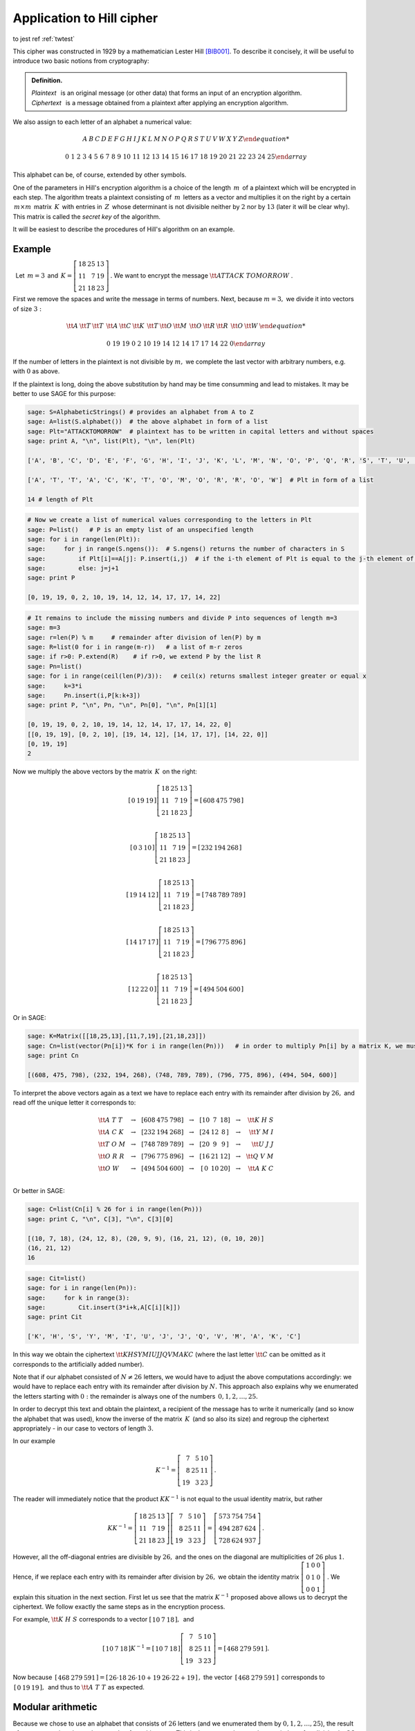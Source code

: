Application to Hill cipher
--------------------------

to jest ref  :ref:`twtest` 




This cipher was constructed in 1929 by a mathematician Lester Hill
[BIB001]_. To describe it concisely, it will be useful to introduce
two basic notions from cryptography:


.. admonition:: Definition.

   | *Plaintext* :math:`\,` is an original message (or other data) that forms an input of an encryption algorithm.
   | *Ciphertext* :math:`\,` is a message obtained from a plaintext after applying an encryption algorithm.
   
We also assign to each letter of an alphabet a numerical value:

.. math::
     
     \begin{array}{cccccccccccccccccccccccccc} 
      A & B & C & D & E & F & G & H & I & J & K & L & M & N & O & P & Q & R & S & T & U & V & W & X & Y & Z
      
      0 & 1 & 2 & 3 & 4 & 5 & 6 & 7 & 8 & 9 & 10 & 11 & 12 & 13 & 14 & 15 & 16 & 17 & 18 & 19 & 20 & 21 & 22 & 23 & 24 & 25
     \end{array}
 
This alphabet can be, of course, extended by other symbols.

One of the parameters in Hill's encryption algorithm is a choice of the length :math:`\, m\,` of a plaintext which will be encrypted in each step. The algorithm treats a plaintext consisting of :math:`\, m\,` letters as a vector and multiplies it on the right by a certain :math:`\, m\times m\,` matrix :math:`\, K\,` with entries in :math:`\, Z\,` whose determinant is not divisible neither by :math:`2` nor by :math:`13` (later it will be clear why). This matrix is called the *secret key* of the algorithm.

It will be easiest to describe the procedures of Hill's algorithm on an example.


Example
~~~~~~~

:math:`\,` Let :math:`\, m=3\,` and 
:math:`\, K =\left[\begin{array}{rrr} 
18 & 25 & 13 \\ 11 & 7 & 19 \\ 21 & 18 & 23
\end{array}\right]\,.`
We want to encrypt the message :math:`\ {\tt ATTACK\ TOMORROW}` .

First we remove the spaces and write the message in terms of numbers. Next, because :math:`m=3,` we divide it into vectors of size :math:`3:`

.. math::

    \begin{array}{ccccccccccccccc}
    {\tt A} & {\tt T} & {\tt T} & & {\tt A} & {\tt C} & {\tt K} & & {\tt T} & {\tt O} & {\tt M} & & {\tt O} & {\tt R} & {\tt R} & & {\tt O} & {\tt W} &
    
    0 & 19 & 19 & & 0 & 2 & 10 & & 19 & 14 & 12 & & 14 & 17 & 17 & & 14 & 22 & 0
    \end{array}
    
If the number of letters in the plaintext is not divisible by :math:`m,` we complete the last vector with arbitrary numbers, e.g. with :math:`0` as above. 

If the plaintext is long, doing the above substitution by hand may be time consumming and lead to mistakes. It may be better to use SAGE for this purpose:

.. code-block:: python

   sage: S=AlphabeticStrings() # provides an alphabet from A to Z
   sage: A=list(S.alphabet())  # the above alphabet in form of a list
   sage: Plt="ATTACKTOMORROW"  # plaintext has to be written in capital letters and without spaces 
   sage: print A, "\n", list(Plt), "\n", len(Plt)
   
   ['A', 'B', 'C', 'D', 'E', 'F', 'G', 'H', 'I', 'J', 'K', 'L', 'M', 'N', 'O', 'P', 'Q', 'R', 'S', 'T', 'U', 'V', 'W', 'X', 'Y', 'Z']
   
   ['A', 'T', 'T', 'A', 'C', 'K', 'T', 'O', 'M', 'O', 'R', 'R', 'O', 'W']  # Plt in form of a list
   
   14 # length of Plt
   
.. code-block:: python

    # Now we create a list of numerical values corresponding to the letters in Plt
    sage: P=list()   # P is an empty list of an unspecified length
    sage: for i in range(len(Plt)):
    sage:     for j in range(S.ngens()):  # S.ngens() returns the number of characters in S
    sage:         if Plt[i]==A[j]: P.insert(i,j)  # if the i-th element of Plt is equal to the j-th element of A, insert at the i-th place of P the number j
    sage:         else: j=j+1
    sage: print P
    
    [0, 19, 19, 0, 2, 10, 19, 14, 12, 14, 17, 17, 14, 22]
    
.. code-block:: python

    # It remains to include the missing numbers and divide P into sequences of length m=3
    sage: m=3
    sage: r=len(P) % m     # remainder after division of len(P) by m
    sage: R=list(0 for i in range(m-r))   # a list of m-r zeros
    sage: if r>0: P.extend(R)    # if r>0, we extend P by the list R
    sage: Pn=list()
    sage: for i in range(ceil(len(P)/3)):   # ceil(x) returns smallest integer greater or equal x
    sage:     k=3*i
    sage:     Pn.insert(i,P[k:k+3])
    sage: print P, "\n", Pn, "\n", Pn[0], "\n", Pn[1][1]
    
    [0, 19, 19, 0, 2, 10, 19, 14, 12, 14, 17, 17, 14, 22, 0]
    [[0, 19, 19], [0, 2, 10], [19, 14, 12], [14, 17, 17], [14, 22, 0]]
    [0, 19, 19]   
    2
    
Now we multiply the above vectors by the matrix :math:`\, K\,` on the right:

.. math::

    \left[\begin{array}{ccc}   
    0 & 19 & 19
    \end{array}\right]
    \left[\begin{array}{rrr} 
    18 & 25 & 13 \\ 11 & 7 & 19 \\ 21 & 18 & 23
    \end{array}\right]
    =\left[\begin{array}{ccc}   
    608 & 475 & 798
    \end{array}\right]\\
    
    \left[\begin{array}{ccc}   
    0 & 3 & 10
    \end{array}\right]
    \left[\begin{array}{rrr} 
    18 & 25 & 13 \\ 11 & 7 & 19 \\ 21 & 18 & 23
    \end{array}\right]
    =\left[\begin{array}{ccc}   
    232 & 194 & 268
    \end{array}\right]\\
    
    \left[\begin{array}{ccc}   
    19 & 14 & 12
    \end{array}\right]
    \left[\begin{array}{rrr} 
    18 & 25 & 13 \\ 11 & 7 & 19 \\ 21 & 18 & 23
    \end{array}\right]
    =\left[\begin{array}{ccc}   
    748 & 789 & 789
    \end{array}\right]\\
    
    \left[\begin{array}{ccc}   
    14 & 17 & 17
    \end{array}\right]
    \left[\begin{array}{rrr} 
    18 & 25 & 13 \\ 11 & 7 & 19 \\ 21 & 18 & 23
    \end{array}\right]
    =\left[\begin{array}{ccc}   
    796 & 775 & 896
    \end{array}\right]\\
    
    \left[\begin{array}{ccc}   
    12 & 22 & 0
    \end{array}\right]
    \left[\begin{array}{rrr} 
    18 & 25 & 13 \\ 11 & 7 & 19 \\ 21 & 18 & 23
    \end{array}\right]
    =\left[\begin{array}{ccc}   
    494 & 504 & 600
    \end{array}\right]
    
Or in SAGE:

.. code-block:: python

    sage: K=Matrix([[18,25,13],[11,7,19],[21,18,23]])
    sage: Cn=list(vector(Pn[i])*K for i in range(len(Pn)))   # in order to multiply Pn[i] by a matrix K, we must change the form of Pn[i] from a list to a vector
    sage: print Cn
    
    [(608, 475, 798), (232, 194, 268), (748, 789, 789), (796, 775, 896), (494, 504, 600)]

To interpret the above vectors again as a text we have to replace each entry with its remainder after division by :math:`26,` and read off the unique letter it corresponds to:

.. math::

    \begin{array}{lcccccccccccccccr}
    {\tt A\ T\ T } & & \to & & \left[\right. 608 & 475 & 798 \left.\right] & & \to & & \left[\right. 10 & 7 & 18 \left.\right] & & \to & & {\tt K \ H \ S }\\
    {\tt A\ C\ K } & & \to & & \left[\right. 232 & 194 & 268 \left.\right] & & \to & & \left[\right. 24 & 12 & 8\,\left.\right] & & \to & & {\tt Y \ M \ I }\\
    {\tt T\ O\ M } & & \to & & \left[\right. 748 & 789 & 789 \left.\right] & & \to & & \left[\right. 20 & 9 & 9 \,\left.\right] & & \to & & {\tt U \ J \ J }\\
    {\tt O\ R\ R } & & \to & & \left[\right. 796 & 775 & 896 \left.\right] & & \to & & \left[\right. 16 & 21 & 12 \left.\right] & & \to & & {\tt Q \ V \ M }\\
    {\tt O\ W\ \ } & & \to & & \left[\right. 494 & 504 & 600 \left.\right] & & \to & & \left[\right.\, 0 & 10 & 20 \left.\right] & &\to & & {\tt A\ K \ C }\\
    \end{array}
    
Or better in SAGE:

.. code-block:: python

    sage: C=list(Cn[i] % 26 for i in range(len(Pn)))
    sage: print C, "\n", C[3], "\n", C[3][0]
    
    [(10, 7, 18), (24, 12, 8), (20, 9, 9), (16, 21, 12), (0, 10, 20)]
    (16, 21, 12)   
    16

.. code-block:: python

    sage: Cit=list()
    sage: for i in range(len(Pn)):
    sage:     for k in range(3):
    sage:         Cit.insert(3*i+k,A[C[i][k]])
    sage: print Cit
    
    ['K', 'H', 'S', 'Y', 'M', 'I', 'U', 'J', 'J', 'Q', 'V', 'M', 'A', 'K', 'C']
    
In this way we obtain the ciphertext :math:`\ {\tt KHSYMIUJJQVMAKC}` (where the last letter :math:`{\tt C}` can be omitted as it corresponds to the artificially added number). 

Note that if our alphabet consisted of :math:`\ N\neq 26\ ` letters, we would have to adjust the above computations accordingly: we would have to replace each entry with its remainder after division by :math:`N.` This approach also explains why we enumerated the letters starting with :math:`0:` the remainder is always one of the numbers :math:`\, 0, 1, 2, \ldots, 25.`

In order to decrypt this text and obtain the plaintext, a recipient of the message has to write it numerically (and so know the alphabet that was used), know the inverse of the matrix :math:`\, K\,` (and so also its size) and regroup the ciphertext appropriately - in our case to vectors of length :math:`3.`
    
In our example 

.. math::

    K^{-1} =\left[\begin{array}{rrr} 7 & 5 & 10 \\ 8 & 25 & 11 \\ 19 & 3 & 23 \end{array}\right]\,.
    
The reader will immediately notice that the product :math:`\ KK^{-1}\ ` is not equal to the usual identity matrix, but rather

.. math::

    KK^{-1} =\left[\begin{array}{rrr} 
    18 & 25 & 13 \\ 11 & 7 & 19 \\ 21 & 18 & 23 \end{array}\right]
    \left[\begin{array}{rrr} 7 & 5 & 10 \\ 8 & 25 & 11 \\ 19 & 3 & 23 \end{array}\right]
    =\left[\begin{array}{rrr} 573 & 754 & 754 \\ 494 & 287 & 624 \\ 728 & 624 & 937 \end{array}\right]\,.
    
However, all the off-diagonal entries are divisible by :math:`26,` and the ones on the diagonal are multiplicities of :math:`26` plus :math:`1.` Hence, if we replace each entry with its remainder after division by :math:`26,` we obtain the identity matrix 
:math:`\ \left[\begin{array}{rrr} 1 & 0 & 0 \\ 0 & 1 & 0 \\ 0 & 0 & 1 \end{array}\right]\ `. We explain this situation in the next section. First let us see that the matrix :math:`\ K^{-1}\ ` proposed above allows us to decrypt the ciphertext. We follow exactly the same steps as in the encryption process. 

For example, :math:`\ {\tt K \ H \ S }\ ` corresponds to a vector
:math:`\ \left[\begin{array}{rrr} 10 & 7 & 18 \end{array}\right] ,\,` and 

.. math::

    \left[\begin{array}{rrr} 10 & 7 & 18 \end{array}\right]K^{-1} =
    \left[\begin{array}{rrr} 10 & 7 & 18 \end{array}\right]
    \left[\begin{array}{rrr} 7 & 5 & 10 \\ 8 & 25 & 11 \\ 19 & 3 & 23 \end{array}\right]
    =\left[\begin{array}{rrr} 468 & 279 & 591 \end{array}\right] .

Now because :math:`\,\left[\begin{array}{rrr} 468 & 279 & 591 \end{array}\right] = \left[\begin{array}{rrr} 26\cdot 18 & 26\cdot 10 +19 & 26\cdot 22 +19 \end{array}\right]\,,` the vector :math:`\,\left[\begin{array}{rrr} 468 & 279 & 591 \end{array}\right]\,` corresponds to 
:math:`\,\left[\begin{array}{rrr} 0 & 19 & 19 \end{array}\right] ,\,` and thus to :math:`\ {\tt A \ T \ T }\ ` as expected. 


Modular arithmetic
~~~~~~~~~~~~~~~~~~~~~~~~~~~~~~~~~~~~~~~~~~~~~

Because we chose to use an alphabet that consists of :math:`26` letters (and we enumerated them by :math:`0, 1, 2, \ldots, 25`), the result of our computations has to be a number from this range. This is the reason why we take remainders after division by :math:`26`. In fact, to make the computations easier and faster we can take the remainder after division by :math:`26` every time we add or multiply two numbers. We call such operations in short an :math:`\,` *arithmetic modulo* :math:`\, 26\,` and we say that we take a :math:`\,` *remainder modulo* :math:`\ 26\ `; the number :math:`26` is in this case called the :math:`\,` *modulus*. :math:`\,` Further, as long as numbers :math:`a\in Z` and :math:`26` do not have common divisors, it is possible to :math:`\,` *divide* :math:`\,` by :math:`a` modulo :math:`26`: by definition, :math:`\ \frac1a\ ` (or :math:`a^{-1}`) is taken to be such a number from :math:`1, 2, \ldots, 25\ ` that :math:`a` times this number gives :math:`1` modulo :math:`26`. :math:`\,` For example, 

.. math::

    3^{-1} = 9\, (\text{mod}\, 26)\quad\text{because}\quad 3\cdot 9=27=26+1
    
    5^{-1} = 21\, (\text{mod}\, 26)\quad\text{because}\quad 5\cdot 21=105=26\cdot 4+1
    
    29^{-1} = (26+3)^{-1}=(0+3)^{-1}=3^{-1} = 9\, (\text{mod}\, 26)\quad\text{because}\quad 26=0\, (\text{mod}\, 26)
    
    2^{-1}, 4^{-1}, \ldots, 13^{-1},\, \text{etc.}\quad\text{do not exist.} 
    
These operations can be made easily in SAGE: 

.. sagecellserver:: 

    N = 26 
    print 1/3 % N, 1/5 % N, 6*7 % N
    
.. sagecellserver:: 

    N = 26 
    print 1/2 % N
    
In fact,

.. admonition:: Proposition.

    For any natural number :math:`N>1`, the set :math:`\ \left\{ 0,1,2,\ldots ,N-1\right\}\ ` together with addition and multiplication
    modulo :math:`N` is a commutative ring with identity, we denote it by :math:`\ \mathbb{Z}_N = (Z_N,\ +_N\,,\ \cdot_N\,)\ ` 
    and call a *ring of integers modulo* :math:`N`. It is a field if and only if :math:`N` is a prime number.
    
The ring of integers modulo :math:`N` is implemented in SAGE under the name ``Integers(N)``. If we define a matrix over this ring,   all the operations will be naturally made over :math:`\ Z_N\,`. :math:`\,` For example,

.. code-block:: python

    sage: N=26
    sage: R=Integers(N)
    sage: K=Matrix(R, [[18,25,13],[11,7,19],[21,18,23]])
    sage: print K.parent(), "\n", det(K), "\n", K.inverse()
    
    Full MatrixSpace of 3 by 3 dense matrices over Ring of integers modulo 26
    15
    [ 7  5 10]
    [ 8 25 11]
    [19  3 23]
    
.. note:: 

    We saw in Theorem 7 from the previous section that a matrix defined over a *field* :math:`\,` is invertible if and only if its 
    determinant is not equal to zero. In general,
    a matrix defined over a *ring* :math:`\ R` is invertible if and only if its determinant is invertible over :math:`R`. This fact may 
    be proven along the same lines as the aforementioned theorem (try it!).
    The invertible elements in :math:`\ R=\mathbb{Z}_N\ ` are exactly those numbers whose greatest common divisor with :math:`N` 
    is equal to :math:`1`.
    

Security
~~~~~~~~

Security of Hill's cipher bases on the fact that a given letter of the alphabet may be encrypted in a few ways. Already in the above example we saw that :math:`\ {\tt T}\ ` was encrypted as :math:`\ {\tt H},\ {\tt S},\ {\tt U}\,,` while :math:`\ {\tt J}\ ` in the ciphertext represented both :math:`\ {\tt O}\ ` and :math:`\ {\tt M}` . In this way the algorithm masks frequency distribution of letters in a text, and thus prevents usage of *frequency analysis*; in fact, the bigger the secret key, the better masking properties.

However, if one knows sufficiently many pairs (plaintext, ciphertext), it is possible to find the secret key which was used. Assume that somehow you know that the alphabet consists of :math:`26` letters, the secret key matrix :math:`K` is of size :math:`m,` and the ciphertexts :math:`\ C_1,\ldots , C_m\ ` were obtained from the plaintexts :math:`\ P_1,\ldots , P_m\ ` via Hill's encryption algorithm, that is:

.. math::
    :label: Hill1

    K\in M_m(Z_{26})\, ,\quad\qquad C_i=P_iK\, (\text{mod}\, 26)\quad\text{for}\quad i=1,\ldots ,m.
    
(Note that if one knows :math:`\ C_i\ ` and :math:`\ K^{-1},\ ` then the procedure described in the example above always returns :math:`\ P_i\ `:

.. math::

    C_iK^{-1}=(P_iK)K^{-1}=P_i(KK^{-1})=P_i\quad (\text{mod}\, 26).\quad )
    
We can write the relations :eq:`Hill1` in a form of matrix equation

.. math::

   C=PK\quad (\text{mod}\, 26)\,,
   
where :math:`\ C,P\in M_m(Z_{26})\ ` and their rows are formed from  :math:`\ C_i` 's and :math:`\ P_i` 's respectively. If the matrix :math:`\ P\ ` is invertible (over the ring :math:`\ Z_{26}\ `), then we find that :math:`\ K=P^{-1}C\, (\text{mod}\, 26).\ ` If :math:`\ P\ ` is not invertible, one has to find more pairs (plaintext, ciphertext) and replace the ones that are linearly dependent with others.

**Example.**

Assume that we encrypted the text :math:`\ {\tt NOTHINGNEW}\ ` via Hill's cipher with a secret key of size :math:`2` and obtained ciphertext :math:`\ {\tt DFTMGRYDEI}.` The pairs :math:`\ ({\tt NO}, {\tt DF}),\, ({\tt TH}, {\tt TM})\ ` correspond to pairs of vectors :math:`\ ([13\; 14],\; [3\; 5])\;, ([19\; 7],\; [19\; 12])\,.` Hence, we obtain a matrix equation

.. math::

    \left[\begin{array}{rr} 3 & 5\\ 19 & 12 \end{array}\right] = 
    \left[\begin{array}{rr} 13 & 14\\ 19 & 7 \end{array}\right] K \quad (\text{mod}\, 26).
    
We compute:
 
.. code-block:: python

    sage: N=26
    sage: R=Integers(N)
    sage: C=Matrix(R, [[3,5],[19,12]])
    sage: P=Matrix(R, [[13,14],[19,7]])
    sage: print "det(P) =", det(P),"\n", "K = P^{-1}C =","\n", P.inverse()*C
    
    det(P) = 7
    
    K = P^{-1}C = 
    [17  7]
    [16  5]
    
The result may be verified by checking remaining pairs (plaintext, ciphertext). Do it yourself in the cell below using the commands presented in this section.

.. sagecellserver:: 
    
    N = 26
    
    
Exercises
~~~~~~~~~

**Exercise 1.**

You intercepted the message that was encrypted via Hill's cipher with the key matrix of size :math:`3.` Most probably the plaintext starts with :math:`\ {\tt TOGENERAL}\ ` . Find the key matrix and decrypt the rest of the ciphertext: 
:math:`\ {\tt AVQLPGSNJJLYMLQYCTQCUHIQZNTRDJPTPSAJOKDKXTSGZGFPIUANHFDNIHROMZEKKFUMNZDIACYVZHMSSKJRQEW }` .


.. [BIB001] Odnośnik dsafa
   asdfa dfa  asd f
